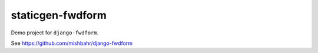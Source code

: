 staticgen-fwdform
=================

Demo project for ``django-fwdform``.

See https://github.com/mishbahr/django-fwdform